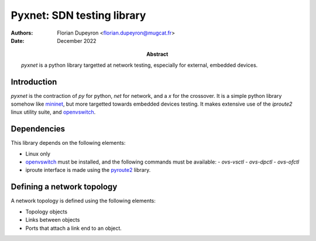 ===========================
Pyxnet: SDN testing library
===========================

:Authors: - Florian Dupeyron <florian.dupeyron@mugcat.fr>
:Date: December 2022

:Abstract: `pyxnet` is a python library targetted at network testing, especially for
           external, embedded devices.


Introduction
============

`pyxnet` is the contraction of `py` for python, `net` for network, and a `x` for the crossover. It is a simple
python library somehow like `mininet`_, but more targetted towards embedded devices testing. It makes extensive
use of the `iproute2` linux utility suite, and `openvswitch`_.

.. _`mininet`: http://mininet.org
.. _`openvswitch`: https://www.openvswitch.org/


Dependencies
============

This library depends on the following elements:

- Linux only
- `openvswitch`_ must be installed, and the following commands must be available:
  - `ovs-vsctl`
  - `ovs-dpctl`
  - `ovs-ofctl`
- iproute interface is made using the `pyroute2`_ library.

.. _`pyroute2`: https://pyroute2.org/


Defining a network topology
===========================

A network topology is defined using the following elements:

- Topology objects
- Links between objects
- Ports that attach a link end to an object.
